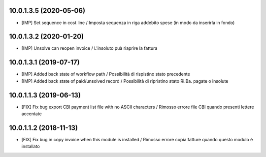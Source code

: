 10.0.1.3.5 (2020-05-06)
~~~~~~~~~~~~~~~~~~~~~~~

* [IMP] Set sequence in cost line / Imposta sequenza in riga addebito spese (in modo da inserirla in fondo)


10.0.1.3.2 (2020-01-20)
~~~~~~~~~~~~~~~~~~~~~~~

* [IMP] Unsolve can reopen invoice / L'insoluto puà riaprire la fattura


10.0.1.3.1 (2019-07-17)
~~~~~~~~~~~~~~~~~~~~~~~

* [IMP] Added back state of workflow path / Possibilità di rispistino stato precedente
* [IMP] Added back state of paid/unsolved record / Possibilità di ripristino stato Ri.Ba. pagate o insolute


10.0.1.1.3 (2019-06-13)
~~~~~~~~~~~~~~~~~~~~~~~

* [FIX] Fix bug export CBI payment list file with no ASCII characters / Rimosso errore file CBI quando presenti lettere accentate

10.0.1.1.2 (2018-11-13)
~~~~~~~~~~~~~~~~~~~~~~~

* [FIX] Fix bug in copy invoice when this module is installed / Rimosso errore copia fatture quando questo modulo è installato
